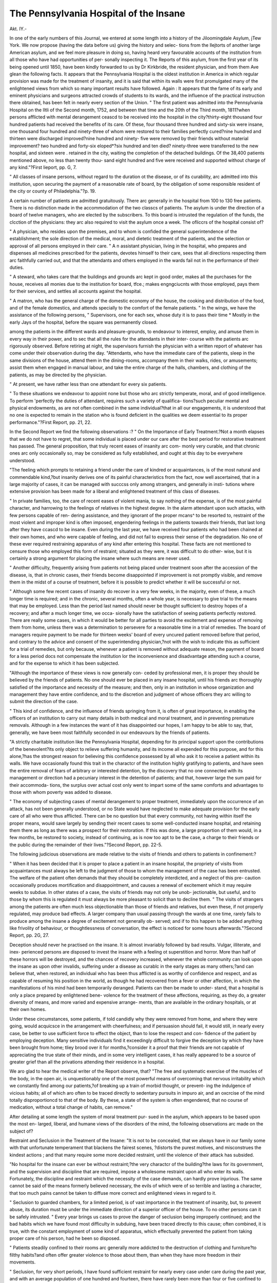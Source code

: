 The Pennsylvania Hospital of the Insane
=======================================

Akt. IY.-

In one of the early numbers of this Journal, we entered at some
length into a history of the Jiloomingdale Asylum, j\Tew York. We
now propose (having the data before us) giving the history and selec-
tions from the llejtorts of another large American asylum, and we feel
more pleasure in doing so, having heard very favourable accounts of
the institution from all those who have had opportunities of per-
sonally inspecting it. The Reports of this asylum, from the first
year of its being opened until 1850, have been kindly forwarded to
us by Dr Kirkbride, the resident physician, and from them Ave glean
the following facts. It appears that the Pennsylvania Hospital is the
oldest institution in America in which regular provision was made for
the treatment of insanity, and it is said that within its walls were first
promulgated many of the enlightened views from which so many
important results have followed. Again : It appears that the fame
of its early and eminent physicians and surgeons attracted crowds of
students to its wards, and the influence of the practical instruction
there obtained, has been felt in nearly every section of the Union.
" The first patient was admitted into the Pennsylvania Hospital
on the lltli of the Second month, 1752, and between that time and
the 20th of the Third month, 1811?when persons afflicted with
mental derangement ceascd to be received into the hospital in the
city?thirty-eight thousand four hundred patients had received the
benefits of its care. Of these, four thousand three hundred and
sixty-six were insane, one thousand four hundred and ninety-three of
whom were restored to their families perfectly cured?nine hundred
and thirteen were discharged improved?nine hundred and ninety-
five were removed by their friends without material improvement?
two hundred and forty-six eloped*?six hundred and ten died?
ninety-three were transferred to the new hospital, and sixteen were
. retained in the city, waiting the completion of the detached buildings.
Of the 38,400 patients mentioned above, no less than twenty thou-
sand eight hundred and five were received and supported without
charge of any kind."?First lieport, pp. G, 7.

" All classes of insane persons, without regard to the duration ot
the disease, or of its curability, arc admitted into this institution,
upon securing the payment of a reasonable rate of board, by the
obligation of some responsible resident of the city or county of
Philadelphia."?p. 19.

A certain number of patients are admitted gratuitously. There
arc generally in the hospital from 100 to 130 free patients. There
is no distinction made in the accommodation of the two classcs of
patients. The asylum is under the direction of a board of twelve
managers, who are elected by the subscribers. To this board is
intrusted the regulation of the funds, the clcction of the physicians:
they arc also required to visit the asylum once a week. The ofliccrs
of the hospital consist of?

" A physician, who resides upon the premises, and to whom is
confided the general superintendence of the establishment; the sole
direction of the medical, moral, and dietetic treatment of the patients,
and the selection or approval of all persons employed in their care.
" A n assistant physician, living in the hospital, who prepares and
dispenses all medicines prescribed for the patients, devotes himself
to their care, sees that all directions respecting them arc faithfully
carried out, and that the attendants and others employed in the
wards fail not in the performance of their duties.

" A steward, who takes care that the buildings and grounds arc
kept in good order, makes all the purchases for the house, receives
all monies due to the institution for board, tfce.; makes engngciucnts
with those employed, pays them for their services, and settles all
accounts against the hospital.

" A matron, who has the general charge of the domestic economy
of the house, the cooking and distribution of the food, and of the
female domestics, and attends specially to the comfort of the female
patients.
" In the wings, we have the assistance of the following persons,
" Supervisors, one for each sex, whose duty it is to pass their time
* Mostly in the early Jays of the hospital, before the square was permanently
closed.

among the patients in the different wards and pleasure-grounds, to
endeavour to interest, employ, and amuse them in every way in their
power, and to sec that all the rules for the attendants in their inter-
course with the patients arc rigorously observed. Before retiring
at night, the supervisors furnish the physician with a written report
of whatever has come under their observation during the day.
"Attendants, who have the immediate care of the patients, sleep
in the same divisions of the house, attend them in the dining-rooms,
accompany them in their walks, rides, or amusements; assist them
when engaged in manual labour, and take the entire charge of the
halls, chambers, and clothing of the patients, as may be directed by
the physician.

" At present, we have rather less than one attendant for every six
patients.

" To these situations we endeavour to appoint none but those who
arc strictly temperate, moral, and of good intelligence. To perform
'perfectly the duties of attendant, requires such a variety of qualifica-
tions?such peculiar mental and physical endowments, as are not
often combined in the same individual?that in all our engagements,
it is understood that no one is expected to remain in the station who
is found deficient in the qualities we deem essential to its proper
performance."?First Report, pp. 21, 22.

In the Second Report we find the following observations :?
" On the Importance of Early Treatment.?Not a month elapses
that we do not have to regret, that some individual is placed under
our care after the best period for restorative treatment has passed.
The general proposition, that truly recent eases of insanity arc com-
monly very curable, and that chronic ones arc only occasionally so,
may be considered as fully established, and ought at this day to be
everywhere understood.

"The feeling which prompts to retaining a friend under the care
of kindred or acquaintances, is of the most natural and commendable
kind,?but insanity derives one of its painful characteristics from the
fact, now well ascertained, that in a large majority of cases, it can be
managed with succcss only among strangers, and generally in insti-
tutions where extensive provision has been made for a liberal and
enlightened treatment of this class of diseases.

" In private families, too, the care of recent eases of violent mania,
to say nothing of the expense, is of the most painful character, and
harrowing to the feelings of relatives in the highest degree. In the
alarm attendant upon such attacks, with few persons capable of ren-
dering assistance, and they ignorant of the proper mcans^ to be
resorted to, restraint of the most violent and improper kind is often
imposed, engendering feelings in the patients towards their friends,
that last long after they have ccascd to be insane. Even during the
last year, we have received four patients who had been chained at
their own homes, and who were capable of feeling, and did not fail
to express their sense of the degradation. No one of these ever
required restraining apparatus of any kind after entering this hospital.
These facts are not mentioned to censure those who employed this
form of restraint; situated as they were, it was difficult to do other-
wise, but it is certainly a strong argument for placing the insane
where such means are never used.

" Another difficulty, frequently arising from patients not being
placed under treatment soon after the accession of the disease, is, that
in chronic cases, their friends become disappointed if improvement is
not promptly visible, and remove them in the midst of a course of
treatment, before it is possible to predict whether it will be successful
or not.

" Although some few recent cases of insanity do recover in a very
few weeks, in the majority, even of these, a much longer time is
required; and in the chronic, several months, often a whole year, is
necessary to give trial to the means that may be employed. Less
than the period last named should never be thought sufficient to
destroy hopes of a recovery; and after a much longer time, we occa-
sionally have the satisfaction of seeing patients perfectly restored.
There are really some cases, in which it would be better for all parties
to avoid the excitement and expense of removing them from home,
unless there was a determination to persevere for a reasonable time
in a trial of remedies. The board of managers require payment to
be made for thirteen weeks' board of every uncured patient removed
before that period, and contrary to the advice and consent of the
superintending physician,?not with the wish to indicate this as
sufficient for a trial of remedies, but only because, whenever a patient
is removed without adequate reason, the payment of board for a less
period docs not compensate the institution lor the inconvenience and
disadvantage attending such a course, and for the expense to which
it has been subjected.

"Although the importance of these views is now generally con-
ceded by professional men, it is proper they should be believed by
the friends of patients. No one should ever be placed in any insane
hospital, until his friends arc thoroughly satisfied of the importance
and necessity of the measure; and then, only in an institution in
whose organization and management they have entire confidence,
and to the discretion and judgment of whose officers they arc willing
to submit the direction of the case.

" This kind of confidence, and the influence of friends springing
from it, is often of great importance, in enabling the officers of an
institution to carry out many details in both medical and moral
treatment, and in preventing premature removals. Although in a
few instances the want of it has disappointed our hopes, I am happy
to be able to say, that, generally, we have been most faithfully
seconded in our endeavours by the friends of patients.

"A strictly charitable institution like the Pennsylvania Hospital,
depending for its principal support upon the contributions of the
benevolent?its only object to relieve suffering humanity, and its
income all expended for this purpose, and for this alone,?has the
strongest reason for believing this confidence possessed by all who
ask it to receive a patient within its walls. We have occasionally
found this trait in the charactcr of the institution highly gratifying
to patients, and have seen the entire removal of fears of arbitrary or
interested detention, by the discovery that no one connected with its
management or direction had a pecuniary interest in the detention of
patients; and that, however large the sum paid for their accommoda-
tions, the surplus over actual cost only went to impart some of the
same comforts and advantages to those with whom poverty was
added to disease.

" The economy of subjecting cases of mental derangement to proper
treatment, immediately upon the occurrence of an attack, has not
been generally understood, or no State would have neglected to make
adequate provision for the early care of all who were thus afflicted.
There can be no question but that every community, not having
within itself the proper means, would save largely by sending their
recent cases to some well-conducted insane hospital, and retaining
them there as long as there was a prospect for their restoration. If
this was done, a large proportion of them would, in a few months,
be restored to society, instead of continuing, as is now too apt to be
the case, a charge to their friends or the public during the remainder
of their lives."?Second Report, pp. 22-5.

The following judicious observations are made relative to the visits
of friends and others to patients in confinement:?

" When it has been decided that it is proper to place a patient in
an insane hospital, the propriety of visits from acquaintances must
always be left to the judgment of those to whom the management of
the case has been entrusted. The welfare of the patient often demands
that they should be completely interdicted, and a neglect of this pre-
caution occasionally produces mortification and disappointment, and
causes a renewal of excitement which it may require weeks to subdue.
In other states of a case, the visits of friends may not only be unob-
jectionable, but useful, and to those by whom this is regulated it
must always be more pleasant to solicit than to decline them.
" The visits of strangers among the patients are often much less
objectionable than those of friends and relatives, but even these, if
not properly regulated, may produce bad effects. A larger company
than usual passing through the wards at one time, rarely fails to
produce among the insane a degree of excitement not generally ob-
served; and if to this happen to be added anything like frivolity of
behaviour, or thoughtlessness of conversation, the effect is noticed for
some hours afterwards."?Second Report, pp. 2G, 27.

Deception should never he practised on the insane. It is almost
invariably followed by bad results. Vulgar, illiterate, and inex-
perienced persons are disposed to invest the insane with a feeling ot
superstition and horror. More than half of these horrors will be
destroyed, and the chances of recovery increased, whenever the whole
community can look upon the insane as upon other invalids, suffering
under a disease as curablc in the early stages as many others;?and
can believe that, when restored, an individual who has been thus
afflicted is as worthy of confidence and respect, and as capable of
resuming his position in the world, as though he had recovered from
a fever or other affection, in which the manifestations of his mind had
been temporarily deranged. Patients can then be made to under-
stand, that a hospital is only a place prepared by enlightened bene-
volence for the treatment of these affections, requiring, as they do,
a greater diversity of means, and more varied and expensive arrange-
ments, than are available in the ordinary hospitals, or at their own
homes.

Under these circumstances, some patients, if told candidly why
they were removed from home, and where they were going, would
acquicsce in the arrangement with cheerfulness; and if persuasion
should fail, it would still, in nearly every case, be better to use
sufficient force to effect the object, than to lose the respect and con-
fidence of the patient by employing deception.
Many sensitive individuals find it exceedingly difficult to forgive
the deception by which they have been brought from home; tliey
brood over it for months,?consider it a proof that their friends are
not capable of appreciating the true state of their minds, and in
some very intelligent cases, it has really appeared to be a source of
greater grief than all the privations attending their residence in a
hospital.

We aro glad to hear the medical writer of the Report observe, that?
"The free and systematic exercise of the muscles of the body, in
the open air, is unquestionably one of the most powerful means of
overcoming that nervous irritability which we constantly find among
our patients,?of breaking up a train of morbid thought, or prevent-
ing the indulgence of vicious habits; all of which aro often to be
traced directly to sedentary pursuits in impuro air, and an oxcrcise of
the mind totally disproportioncd to that of the body. By these, a
state of the system is often engendered, that no course of medication,
without a total change of habits, can remove."

After detailing at some length the system of moral treatment pur-
sued in the asylum, which appears to be based upon the most en-
larged, liberal, and humane views of the disorders of the mind, the
following observations arc made on the subject of?

Restraint and Seclusion in the Treatment of the Insane: "It
is not to be concealed, that we always have in our family some
with that unfortunate temperament that blackens the fairest scenes,
?distorts the purest motives, and misconstrues the kindest actions ;
and that many require some more decided restraint, until the violence
of their attack has subsided.

"No hospital for the insane can ever be without restraint;?the
very charactcr of the building?the laws for its government, and the
supervision and discipline that are required, impose a wholesome
restraint upon all who enter its walls. Fortunately, the discipline
and restraint which the necessity of the case demands, can hardly
prove injurious. The same cannot be said of the means formerly
believed necessary, the evils of which were of so terrible and lasting
a character, that too much pains cannot be taken to diffuse more
correct and enlightened views in regard to it.

" Seclusion to guarded chambers, for a limited period, is of vast
importance in the treatment of insanity, but, to prevent abuse, its
duration must be under the immediate direction of a superior officer
of the house. To no other persons can it be safely intrusted.
" Every year brings us cases to prove the danger of seclusion being
improperly continued; and the bad habits which we have found most
difficulty in subduing, have been traced directly to this cause; often
combined, it is true, with the constant employment of some kind of
apparatus, which effectually prevented the patient from taking proper
care of his person, had he been so disposed.

" Patients steadily confined to their rooms arc generally more
addicted to the destruction of clothing and furniture?to filthy
habits?and often offer greater violence to those about them, than
when they have more freedom in their movements.

" Seclusion, for very short periods, I have found sufficient restraint
for nearly every case under care during the past year, and with an
average population of one hundred and fourteen, there have rarely
been more than four or five confined to their chambers. On more
than one occasion, for two or three weeks together, not a single male
was thus restrained. At the time of writing this report, and during
several previous weeks, there has been but one of each sex in this
situation. If proper provision is made for seclusion, classification,
and attendance, all the common kinds of restraining apparatus may
be dispensed with in the treatment of insanity; but of the propriety
of doing so, under all circumstances, I still entertain doubts.
? The error of dispensing with all apparatus in every case,?if error
it is,?is, fortunately, one that will cure itself, and one not likely to
be adopted by any person who is not actuated by pure motives and
genuine philanthropy.

" Our invariable rule is to remove all restraint from the person of
every patient upon his entering the hospital, and it is with extreme
reluctance that it is ever re-applied.

" The completion of the lodges has contributed to diminish the
already very small amount of restraining apparatus used in this
institution. They were constructed with the express view of prevent-
ing even seclusion, by a strict classification of the patients iu the
halls; and on that account the rooms arc only intended for night, or
for the temporary confinement of very violent patients by day.
The effects of these arrangements have been very striking. By
proper association and strict supervision, very little glass has been
broken, (although much is exposed,) and many patients have been
prevented from tearing their clothes, until the habit seemed to have
been entirely forgotten.

"It may be assumed, as the result of experience, that a diminution
of restraint, with proper attendance, promotes cleanly habits and
lessens noise, breakage, and tearing.

" Among the patients received directly into these lodges, were
several persons whose hands had been constantly in muffs, or
analogous kinds of restraint, for years before they entered this
hospital. Immediately on their reception all restraint was removed,
and in no one instance has it been re-applied.

" In each of these buildings are generally sixteen or seventeen
patients. During the year, no apparatus for restraint has been
applied, except in two cases, and it is rare that more than one patient
of each sex are confined to their rooms. In the lodge occupied by
the females no restraining apparatus has been employed.

" Had I felt anxious to make such a declaration, it would have
been in my power to have stated, that during the past year, no
restraining apparatus of any kind had been upon the person of a
single patient of this hospital;?but believing, as I do, that its occa-
sional employment may be conferring a favour on the patient, it has
always been resorted to where there existed a proper indication for
its use. The only indication for its use that is recognised in this
hospital, is the positive benefit or safety of the patient,?never the
trouble of those to whose care he is intrusted,?and the direct order
of the physician or his assistant, the only authority under which it
can be applied. The use of restraining apparatus ought rarely to bo
intrusted to other hands. Until attendants have learned by ex-
perience that ultimately they gain by avoiding its use?they rarely
fail to suggest its employment, under improper circumstances?upon
every occasion, indeed, when difficulty or danger is apprehended;
instead of showing their own tact, by a resort to other expedients
for controlling the patient.
" It has been truly said, that 1 any contrivance which diminishes
the necessity for vigilance, must prove hurtful to the discipline1 of an
hospital for the insane; and this is a strong argument against the
ingenious contrivances that have been devised for this very purpose.
" Since my last report, one female patient was kept upon her bed
for a few nights, by a very efficient and comfortable apparatus of
leather. Wristbands, secured by a belt around the body, were used
with four males, and mittens (all of leather) were kept upon the
hands of throe other men during a few days. A few hours were
generally sufficient for all purposes. These were used when the dis-
position to injure themselves or others was particularly striking,
or to prevent the indulgence of vicious habits."?Second Report,

One of the most difficult features in connexion with the manage-
ment of asylums, is that relating to the character of attendants upon
the insane. It is certainly most desirable that they should be pos-
sessed of a high moral character, a good education, strict temperance,
kind and respectful manners, a cheerful and forbearing temper, with
calmness under every irritation; industry, zeal, and watchfulness in
the discharge of duty; and, above all, that sympathy with those under
their care which springs from the heart, are among the qualities which -
are desirable, and as many as possible of which should be combined
in those who are placed in this station.

When all these are found in one individual, and he has been in-
structed in the proper mode of performing his duties, his sers'iccs to
any institution and to the sick are truly invaluable. Such an at-
tendant is really a benefactor to his species.

With a view of relieving the attendants from the wear and tear of
body and mind, almost inseparable from their anxious and responsible
vocation, Dr Ivirkbride, the physician to this asylum says he
has been in the habit of giving as much variety as possible to the
occupation, by combining out-door exercise with ward-duties, and
affording a certain amount of time for entire relaxation, or for inno-
cent recreation. This effectually produces good health, and the
cheerfulness and equanimity of temper springing from it, which are
so important in their intercourse with the insane. The patients are
as much benefited by this course as the attendants themselves.
The subjoined observations arc so replete with good sense, and
calculated to dispel so large an amount of error, that we do not
hesitate in transcribing them (without abridgment) to our pages.
They refer to the subject of?

" Popular Errors respecting Insanity.?The condition of the
insane is not influenced alone by the treatment they receive at home
and in hospitals; their comfort and happiness is also, in many cases,
deeply dependent upon a correct public opinion, and a proper appre-
ciation by the community of the true nature of their malady.
" The insane complain, with cause, that their disease is not
regarded as others are; that its character is misunderstood; and
that, although the ridiculous ideas prevalent half-a-century ago are
mostly exploded, some hardly less rational are still entertained by
many persons of character and standing in the community.

" Insanity should be classed with other diseases. Many persons
of fine feelings arc extremely sensitive on this subject; they suffer
deeply, and have their convalescence protracted, by a belief that
there are numbers yet to be found who regard their disease^ as a
reproach, and something to be remembered in all their future inter-
course with them.

"It should never bo forgotten, that every individual who has a brain
is liable to insanity, precisely as every one who has lungs is liable to
pneumonia, or, as every one with a stomach runs the risk at some
period of being a martyr to dyspepsia. Prudence and a good con-
stitution will often ward oft* complaints through a long life, but how
often, even with the most careful, does disease commit fearful
ravages. It is with insanity as with other affections. Our records,
and those of other institutions, establish the fact, that scarce any
age is positively exempt; that there is no profession, trade, or call-
ing, but has representatives among its victims; that it is constantly
met with where no hereditary taint can be discovered, and that in a
great number of cases, no satisfactory cause for the disease can be
assigned.

" As tending, in some measure, to give insanity its proper position
among diseases, and confirming the impression, which it is always
important to l^ep prominent before a patient, that it is curable, I
have always preferred the name of Hospital, for institutions for its
treatment, to all others that have been suggested; and it is very
doubtful, if advantage has ever been derived from calling insanity
by any other than its proper name.
" It has been too much the custom to say, without any qualifica-
tion, that 'insanity is the greatest aflliction that can befal humanity;'
and many patients have had their wretchedness vastly increased by
this common assertion. When neglected or aggravated by brutal
treatment, it unquestionably becomes so. The proposition just
referred to has originated from taking, as a type of the disease,
some incurable case, labouring under the most violent and repulsive
symptoms, and made hopeless, perhaps, by want of proper care, or
by a course of management tending only to prevent recovery.
" Such cases do ultimately reach nearly every Hospital, but do not
present a fair specimen of the disease, nor is it just that what may
be perfectly true of them should be applied to all. Although it
must ever be painful to look upon the wreck of a strong mind, it
may be doubted whether, even among the incurable, there arc not
numbers who are comparatively happy, and have many enjoyments,
if the proper feeling actuates those under whose care they live.
" The melancholy state to which these incurable eases arc often
reduced, and the striking contrast between them and those who have
been restored, offer strong reasons for the general diffusion of correct
views on this whole subject, for strenuous efforts for the establish-
ment and liberal endowment of Hospitals enough to enable all in
the early stages of the malady to partake of their advantages, and
for leaving nothing undone, to have in and about those already in
operation everything that can contribute in any way to promote the
objects for which they have been erected.

" In a comparison of insanity with other diseases, it must be borne
in mind that it presents the greatest diversity of aspect, and that
the symptoms are in almost endless variety; that many cases are
attended with very little suffering, require but little restraint of any

kind, arc not disabled from appreciating books or the society around
them, or from enjoying many intellectual and physical comforts.
" It is to be remembered, too, that the result of experience is,
that at least eighty per cent, of all cases, promptly and judiciously
treated, recover, in periods varying from less than three months to
one year, and upwards; that most of these continue in the enjoy-
ment of perfect mental health, and are as competent to fulfil all their
social and public duties as they were before the accession of the
disease.

" It is not necessary to refer to distinguished names, whose history
is familiar to most readers, and whose writings and labours after
recovery have shown no impairment of their mental powers; for
every physician who has had charge of many patients of this descrip-
tion will recal to mind examples of individuals occupying prominent
public stations, members of all the learned professions, merchants,
and indeed persons in every station of life, who, aftqj their restora-
tion, have returned to their former pursuits, and have shown, by
their successful prosecution of them, that neither their mental
powers nor their usefulness to society had been abridged by the
malady under which they had been labouring.

" It may well be asked, whether other maladies may not some-
times 1)0 as much to be dreaded a3 this; whether certain forms of
consumption, whether some varieties of cancer and various other
malignant diseases, which, through continued suffering, lead on to
certain death,?whether even blindness, total and irremediable, pro-
tracted during a whole life, may not be as terrible as the sorrows of
insanity can be, when existing only for a limited period.
" Like other diseases, insanity has its peculiarities, of which one
of the most trying to attached relatives and friends is, that generally
the patient must" leave home, and the management of the case be
intrusted to strangers, and that the resources of a hospital are often
required to give the best chance for a restoration.
" Many persons in the interior know nothing of Hospitals, and
descriptions drawn solely from the imagination have often distressed
patients and their friends, and have deprived them of advantages
which they might have enjoyed. A removal from home may be
necessary for other diseases; for the benefit of climate, it is a com-
mon prescription; and if in these cases health was to be obtained by
entering a hospital, few would be found to object to such a course.
Nor would the insane or their friends object, did they know that a
hospital was only an establishment for the cure of disease; prepared
and endowed by enlightened benevolence, provided with all the con-
veniences and fixtures likely to contribute to the restoration and
comfort of its patients,?many of which arc of too expensive a
character to be attainable by individual means, ? where, by the
architectural arrangements of the building, and the regulations of
the wards, nearly all restraint is avoided; where the law of kindness
is the governing one; where the sick have practised persons con-
stantly about them?are carefully nursed and guarded from harm?
shielded from the gaze and remarks of idle curiosity?and where all
their peculiarities, and all the ramblings of a disordered intellect,
are, as far as possible, known only to those whose duty and wish it
is to prevent all exposure.

" The association of insane persons in a hospital is occasionally
objected to. The perfection of treating the disease would un-
doubtedly be, to surround each patient with a sufficient number of
intelligent and well-educated sane persons, familiar with the whole
subject. This, of course, is totally impracticable; and after careful
observation on this point, I do not recollect ever having seen a
patient, where there was a proper classification, materially injured
by coming in contact with his fellow-sufferers. In many cases, the
effect is negative, and sometimes disagreeable to a patient, without
being at all injurious. With the mass of our patients it has been
advantageous; in a few, very strikingly so.

" The mor<^ intelligent and sensitive class of insane patients
frequently complain that they are annoyed, in various ways, both
before and after recovery, by many well-meaning but indiscreet
persons, in their intercourse with them, forgetting the scriptural
injunction, 'That all things whatsoever ye would that men should
do to you, do ye even so to them;'?and they ask that their natural
peculiarities should not be more critically noticed by the community
than are those of other men;?while, in common justice, they
believe that they should be considered sane, and possessing the same
rights and feelings as others, until they exhibit symptoms that
would indicate mental derangement in those who had never been
suspected of having the disease.

" We can all call to mind cases of peculiarity of conduct, obliquity
of views on certain subjects, and various eccentricities, that in our
intercourse with the world scarce excite a passing remark, but
which, in a hospital, are liable to be considered as the remains of
the disease. So statements of facts, not known or not understood
by those who hear them, when made by patients, arc often reported
as a proof of continued insanity;?and it is a matter of common
remark, that individuals are often seen to walk and converse with
patients, without a suspicion of their being so, but who, when
informed of it, immediately suppose they detect indications of some-
thing^ wrong, even when none can be discovered by those whose
duty it is to watch for every symptom of the disease.

" Those who have themselves been insane may do much towards
correcting all these popular errors, by their own conduct after
recovery, and by conversing calmly upon the subject; avoiding alike
that frivolity which makes a jest of what is serious, and that morbid
sensitiveness which is shocked by the slightest allusion to it. Those
who are interested in the management of institutions for the insane,
? the members of the medical profession, and all humane persons
familiar with the subject, can do still more, by allowing no suitable
occasion to pass without controverting the wrong views which they
will constantly hear advanced in their intercourse with society."?
Third Jieport,Dr Kirkbride, in his Fourth Annual Report for 1844, again reverts
to the important subject of restraint. He maintains it as his opinion,
that from information collected from nearly all the regularly organized
institutions for the insane in his country, he has 110 doubt but that
less real restraint is employed in them, at this time, than in the same
number of similar establishments in any part of the world.
In America, cruclty, immoderate restraint, and ingenious but
barbarous contrivances to control the insane, are rarely, if ever,
found in properly-organized hospitals. When they do exist, it is in
the almshouses, and jails, and in the private dwellings of the inha-
bitants.

The disuse of restraint, or the non-restraint system, ns it has been
called, means the disuse of mechanical means, for which, of course,
other less objectionable forms must be substituted. A properly-
constructed building, an efficient organization,?a more numerous
body of more active and intelligent attendants,?all the means to
prevent excitement,?all the power which sympathizing kindness
and tiict can bring to control it when produced, and temporary
seclusion, when other means fail, are only a part of the varied modes
by which mechanical means of restraint arc rendered unnecessary.
Few intelligent men, familiar with insanity, could now be found
to assert that restraining apparatus was frequently required, or that
many patients could be benefited by its use. The question in con-
troversy appears to be, whether its use is ever justifiable under any
circumstances, or whether it can ever be employed without injury to
the patient 1

Believing firmly that the improper use of restraining apparatus,
combined with long-continued seclusion, has been, and ever will be,
productive of the worst effects, and go far to render intractable,
curable cases of disease, Dr Kirkbride is still of opinion, that a few
of the simpler forms of mechanical means may occasionally be
employed, with advantage to a patient. Judging from his experience,
the per-ccntage in any hospital for whom these means arc indicated
is exceedingly small, and for considerable intervals none will be
required. The rule should be that no restraint is to be employed,
excepting under special circumstances; while at the same time it
should be understood, that long periods of seclusion are not to take
its place, as the effects of the latter might be still more injurious
than the former.

There is one advantage resulting from the nearly entire disuse of
restraining apparatus that should never be overlooked,?it brings
into activity a constant supervision,?a genuine watchfulness,
352 RATIONAL TREATMENT OF THE INSANE IN ASYLUMS.
develops tlie capabilities of the attendants,?shows the great power
of kindness and firmness, and brings out a species ot tact, which
would have been dormant, had mechanical means and seclusion been
resorted to, to overcome violenco, remove cxcitcment, or cure bad
habits.
After a careful review of the 592 cases, which have been under
care since the opening of this hospital, Dr Kirkbridc says lie has
110 hesitation in saying, that all might have been treated without the
use of any mechanical means of restraint, had they started with such a
determination, or had they felt any pride in making such a declaration.
He feels ecpially confident, however, that in the few cases in which
the mild means already referred to have been employed, the effect
in some has been to prolong, if not preserve life,?in others, to
diminish serious danger, and to shorten extreme violence, and in
scarce a single one to have been productive of the slightest injury of
any kind.

In the Pennsylvania Hospital the restraining apparatus is kept in
the office of the physician, and, like medicine, is never prescribed,
unless there is believed to be a decided indication for its use. It
is never applied but by the express direction of the physician, and,
when applied, never kept on longer than he believes it likely to
obviate a great danger, or to promote the comfort and benefit of the
patient.

We are glad to perceive, by the ltcports of the Asylum, that the
education and instruction of the patients reccivo a proper degree of
attention. The opinion is too prevalent, that the insane require for their
comforts?their enjoyments?their reading?their accommodation
of nearly every kind, something radically different from what would
have been their choice when sane. Differences at times arc really
necessary, and discrimination is to be used; but it will ultimately be
found, that the nearer the circumstances of each case will permit an
approximation to what is required by, and due to, the sane, the more
rational and successful will be our treatment of the insane. We are
too apt to believe that what has not been done in the treatment of
insanity cannot be done, and rest satisfied with things as they now
exist. What appears right and proper should be tried,?if tried
with care and prudence, little injury can result from the experiment:
a short time will satisfy a careful and intelligent observer whether
good is likely to come from it; and even if it proves a failure, sonic
new views or facts can hardly fail to have been derived from the
trial.

Many persons, forgetting tho great variety there is in mental
diseases, and that a mind deranged on one subject may be sound on
all others, seem astonished at some of the means of treatment, and
some of the forms of occupation and amusement, now to be found
about most well-conducted hospitals. The questions constantly
asked?whether the insane do really enjoy any of these means,
whether they really understand what is being done, or whether they
are able to appreciate anything of the higher order of physical or
intellectual enjoyment?is a proof that the true condition of a
majority of this class is not so well understood, as to give to those
thus afflicted that thoroughly liberal and enlightened treatment
which is due to such a malady, and necessary for its early and cer-
tain removal. Our experience proves that, during some period of
their disease, a majority of patients arc able to appreciate all the
courtesies and comforts of life, and to participate in most of its en-
joyments, occupations, and amusements, in a restricted way, with
quite as much zest as a majority of the community of which they
were recently members.

In the following observations relative to the attendants tqwn the
insane wc cordially agree:?
" Of the value and necessity for a numerous corps of good
attendants in every hospital, there ought not at this day to be any
difference of opinion; and every superintendent must feel it an im-
portant part of his duties to see that the best within his reach are
regularly employed. No man could have too many good qualifica-
tions for such a station, and every day and hour would give him
opportunities of using all his gifts, to the great benefit of those
around him. It is a station in which natural feelings and human
temper arc often sorely tried. To have in each ward an individual
thoroughly and practically familiar with the whole subject?cour-
teous and refined in manner?Christianly patient and benevolent in
character?able to act as the guide, and counsellor, and friend of all
the patients in their varying conditions?to direct with judgment,
and act with tact in every emergency, would be making a great
stride towards perfection in our institutions. The nearer we
approach this, the nearer right wc shall be.

" Most individuals when they first engage in these stations are
perfect novices, and we should expect too much to suppose that
their previous pursuits would qualify them to perform at once all
their duties in a very perfect manner. When we know how utterly
erroneous arc the views of many, otherwise well-informed men?how
injudicious their treatment of the insane?can we be surprised that
new attendants arc often at a loss, and generally require considerable
training before their services are very valuable 1
" To remedy in some measure these difficulties, and to elevate the
character of the attendants, I propose to give to those employed in
this institution, as my other engagements will permit, a regular
course of instruction on the nature of their duties, embracing some
general views of the character and peculiarities of the diseases which
affect our patients?the principles which should regulate their inter-
course with them, and with each other?the proper mode of pro-
ceeding in difficult cases, and such other matters as would be likely
to give them a just sense of the importance and responsibility ot
their calling. Some such knowledge ought really to be possessed
by every one before he becomes an attendant; and, when all these
things arc properly appreciated, every applicant should be regularly
examined 011 these subjects before lie is employed.
" No duty is more pleasant than to be able to acknowledge, as I
am, the value of the labours of supervisors and attendants in this
institution. They always have the power of earning the confidence
of the officers and the respcct and gratitude of the patients, and in
numerous instances have been most successful in doing so."?Fifth
Report, pp. 38, 39.

From an examination of the records of almost any institution, it
will be found that a large proportion of its permanent population,
from the long duration of their diseases, present but a feeble prospect
for their perfect restoration; and 011 this account it has frequently
been suggested, that hospitals for incurable patients, more cheaply
organized and less perfect in their character than those for curing
insanity, should be provided in every community.
These propositions, there is reason to believe, have generally been
made without sufficient reflection, and our own observations would
lead to a directly opposite conclusion.
In the first place, it is not possible to say with accuracy who arc
curablc. There is not a year passes but that we have the satisfaction
of seeing some restored to all their wonted mental vigour, who had
been locked upon as without hope; while others of the same class
have experienced an improvement in their condition which enabled
them to return to society, and occasionally to cngnge in useful occu-
pation and to indulge in many rational sources of amusement. Even
it there was 110 risk ol destroying in these every chance of returning
reason, by condemning them to the exclusive society of incurables,
and to the limited means of comfort which would most likely be
appropriated to them, there arc still reasons enough, in reference to
those who arc never to be restored, to prevent, in my estimation, a
division of hospitals into curable and incurable.

It is 110 small matter, if a disease of the mind cannot be com-
pletely removed, that the mind is kept as far as possible from the
lowest forms of dementia. The moral means which are to aid in
the restoration of the curablc arc often efficient in sustaining tho
mental powers of those who arc really incurable. Every intelligent
person knows the effect of associatio 1 upon his own mental powers
and activity; he feels in himself, and sees in others, that the society
of the moral, the educated and refined, has a steadily elevating and
improving influence, while the companionship of the profligate, the
ignorant and the degraded, is equally sure to gradually bring down
the brightest intellect and to obscure the finest talents. So when
the mind is primarily diseased, and the symptoms are of the slighter
kind, the steady, untiring and judicious sympathy and kindness of
friends will often dissipate the cloud that was gathering, and which,
under other circumstances, would ere long have left the unmis-
takable imprint of its fearful ravages. At a later period, when the
sufferer has passed through the early stages of his malady, and
become, perhaps, the permanent resident of a hospital for the
insane, kindness and sympathy are still efficient, respectful and
courteous treatment arc still appreciated, exercise and labour still
bring their best reward, judicious conversation, reading, or even
hearing the reading, of good books, the attendance of lectures,
riding and walking, visits to objects of interest, variety in daily
pursuits, good food, well cooked and properly served, neatness of
person and dress, everything, indeed, that keeps the mind as well as
the body steadily and pleasantly employed, is still productive of
beneficial results.

To witness a mind that seemed lost completely restored to health
and usefulness, is no ordinary gratification; but to the philanthropist
it is only less than this, to sec minds that cannot be restored kept
from losing all their powers, and the possessors of them from
becoming the wretched objects, mentally and physically, to which
long continued ncglcct and ill treatment can then so easily reduce
them.

It has been objected, too, that the curable must be injured by the
presence of those who arc incurable. A judicious classification will
take all force from this objection, and those who argue thus must
forget, that among the incurables of a large hospital arc frequently
ladies and gentlemen, whose good qualities of head and heart, whose
kind feelings and courteous manners, would make their presence
desirable in almost any company; whose few delusions injure no one,
and the loss of whose society would be removing much of the attrac-
tions of a ward for even the most rccent and curablc cases. There
arc others who, although they have no decidedly good qualities to
recommend them, still seem to add to the variety which most arc
partial to; and even the Ycry worst of the chronic cases are rarely tor
a long time in a condition that is so melancholy and revolting, as
are some of the most recent and curable for short periods.
While life lasts, every case should be considered under treatment?
if not to cure, at least to keep it from becoming worse. Those who
are likely to spend their lives in these institutions have, perhaps, the
strongest claim on their friends, and those intrusted with their care,
for everything that can tend to promote their comfort and happiness,
and to preserve their mental and physical health.

Every year presents us with cases that should teach lis never to
despair?at least to treat all as though there was still hope ol
returning health?to surround our oldest and worst cases with as
many as possible of the influences that would be likely to impress
favourably the most recent and hopeful patients, and as few as can
be of those which might tend to retard their restoration. We shall
then be sure that our treatment of all is of the soundest and most
enlightened kind, and for our efforts we shall often have to reward
us, not only partial amendment where least looked for, but the
cheering spectacle of minds gradually emerging from the chaos in
which they had been involved, perhaps for long years, and slowly but
steadily regaining their original powers, their sympathies with their
fellow beings, and enabling their possessors to resume the placc long
vacant in the family circle, and again to become useful members of
society.

The experience of our hospitals, in reference to chronic as well as
recent cases, is important to the friends of patients; they are more
deeply interested than any other class, and without their co-operation
little can be done by the officers of our institutions. A steady perse-
verance in efforts for the cure of a patient, even for very long periods,
is often most unexpectedly rewarded, and can rarely give any cause
for ultimate regret.

We beg to direct the attention of our readers to the following
observations, in reference to a?
" Provision for the Habitually Intemperate. ? This subject is
one of deep interest to the philanthropist, and is constantly
brought to the notice of those who have charge of hospitals for the
insane, by the frequent applications for the admission of improper
cases of this description, by the difficulty which frequently exists
in determining whether the individual should be admitted or not,
and the earnest appeals for advice in reference to this unfortunate
class of persons.

"Although the frequency of intemperance as a direct cause of
insanity, may occasionally have been over-rated, still the records of
this and of most other institutions of a similar character, show con-
clusively that even in this way it is a prominent and fearful one, the
diseases of no less than 66 out of 663 men -who have been received
here being clearly attributable to this cause alone. If we could
record all the cases which were produced by it indirectly, by the ill
health which it engenders, by the loss of property and of character,
the family difficulties which it excites, the activity given by it to
the worst passions and vices, the silent grief over long-cherished
hopes, and the deep mortification of sensitive and refined minds
which result from it; its effects on others besides the victim of the
habit,?on parents, wives, children, and friends, the number to whom
intemperance is assigned as a direct cause in our tables, would but
feebly portray the proportion of those who indirectly, but not less
certainly, owe to it their insanity, as well as their other sources of
permanent sorrow and domestic wretchedness.

" Where real insanity is the result of intemperance, a hospital for
the insane is unquestionably the proper place for the victim of this
wide-spread vice, and when mania-a-potu?which ought never to be
received into an institution for the insane,?terminates in insanity,
as it occasionally docs, the same distinction is then proper for the
wretched sufferer, whose case is likely to be of long standing, and
the recovery always doubtful.

" An uncontrollable fondness for, and indulgence in, ardent spirits
or other stimulants, with the usual results of such a course, are
occasionally only symptoms of insanity, coming on in the progress of
the case, often in individuals of the most correct habits, who had
never before manifested such a propensity, and disappearing as the
other symptoms of insanity are removed. In these individuals, of
course, this peculiarity offers no reason for interfering with the
ordinary disposition of such cases.

" There are, however, other and quite numerous classes of habitual
drinkers, who are not suitable subjects for a hospital for the insane,
but for whom some special provision should be made on their own
account, and still more for the sake of their families and friends, and
for the peace and quiet of the community.

"One of these classes is composed of individuals whose intemperance
leads to acts of outrage against society, and brings grief and terror
into quiet families, with ruin to their worldly prospects, but who
seem to care little for reformation, and for whose acts insanity
cannot be pleaded as an excuse. The seclusion of these persons
brings temporary improvement, but nothing more, and if allowed
they would, for limited periods, be frequently found in our hospitals
for the insane, for admission into which they clearly can have no
just claim.

" The moral effect produced on other patients in the wards, by the
presence of such individuals, is almost always unhappy; they cannot
legally .be detained but for a short period; they arc commonly
indignant at the restraints which arc necessarily imposed on them,
and when discharged, they return to their homes only to renew the
same scenes of debauchery and outrage. Insane patients object
most strongly and reasonably to such associates, and with great
justice protest against disease being placed on a par with vice, and
misfortune with wilful debasement; claiming, with truth, that
although insanity is a heavy affliction, it brings with it no reproach,
and its acts sully no one with dishonour.

" There is another class, however?much more numerous, too, than
is generally supposed?for whom advice is frequently solicited, and
whose cases, on many accounts, arc possessed of great interest.
They differ in nearly every respect from those previously referred
to, except an uncontrollable fondness for stimulants, and a moral
weakness, which prevents their resisting the slightest temptation.
"When not under the influence of the habit, they are fully sensible
of its enormity, and of the results sure to follow from its conti-
nuance, arc anxious to reform, and willing to submit to almost any
privation to effect the objcct. These arc frequently persons of
high standing in the community, possessed of wealth and every
worldly comfort that could be desired. No business or profession
is exempt, not even ministers of the Gospel. From the histories
given by patients or their friends, it is common to learn that the
sufferer is a man of liberal education, ample wealth, surrounded by an
affectionate and devoted family, happy in all his domestic relations,
and respected in the community; himself a truly benevolent man,
active in works of charity, and ever ready to assist the suffering, yet,
with all this, an uncontrollable fondness for stimulation is destroying
everything; domestic happiness is gone, worldly ruin is impending,
impaired health begins to foreshadow the coining destruction of a
good constitution, and the future is even darker than the present.
" Such eases do occasionally enter a hospital for the insane, and
their good qualities of head and heart render their presence quite
unobjectionable; but there is much in the discipline of such insti-
tutions not pleasant to them, and the society they there meet is apt
to become tiresome, so that they arc likely to leave before their
reformation is complete.

" When the pecuniary means of patients are ample, detached
cottages, or apartments, disconnected with the regular wards, may be
advantageously used; but only a limited number could thus be pro-
vided for, and then not under all the circumstances most favourable
for a thorough reform.

" A certificate that the applicant for admission 4 is insane,' signed
by a respectable graduate of medicine, is required here, and, it seems
to me, should be everywhere, preparatory to the admission of a
patient into a hospital for the insane. This one regulation, of itself,
will exclude most of the 4 habitually intemperate,' and although a
few do enter as monomaniacs, the number is comparatively small.
Commonly, the stay of these cannot be insisted on for a sufficiently
long period, and reformation is rarely the result of the attempt.
44 For all these different cases some provision should be made, a
retreat provided, where those who are anxious to reform should bo
surrounded by every influence likely to second their good intentions,
anil where society would be protected from those, who, with little
care for the result, are not only ruining themselves, but destroying
every good prospect of their families. The detention should be
legalized, and not terminated but upon a proper medical or judicial
investigation, and not regulated in any respect by the wishes of the
patient or his friends.

" Such an institution should be under the direction of a well-
educated and judicious physician, who should treat his patients as
labouring under disease; and with kindness and firmness, a combi-
nation of medical and moral means, there is little doubt but that
many good citizens would be annually restored to society; and where
permanent reformation was found to be impracticable, individuals
would be kept from habitual debasement, their families saved from
ruin, and society protected from violence and disorder. It is a field
for labour worthy of the active benevolence of the age."

We should like to see this important subject taken up by judicious
persons, and much of the fallacy, error, and prejudice in association
with it dispelled. Alas ! how many hundreds are annually sacrificed
at the shrine of intemperance, whose lives might have been spared
had efficient means been resorted to at an early period, before the
habit became fixed and confirmed. That there is a disease of the
mind manifested solely in an uncontrollable desire for stimulating
drinks, we have not a doubt; the more we see of the insane, the
stronger is this conviction fastened on our minds. There is ordinary
intoxication, and this may, to a certain extent, become a habit; but
there is, apart from this, a form of insanity, exhibiting itself almost
exclusively in a morbid yearning for intoxicating drinks. We have
often seen cases of the kind, and as often have lamented our inability
seriously to grapple with them until the disease has extended into
positive delirium, and it is only at this stage that the law allows us
to interpose !
It appears, from the last Report of this asylum, that during the
past year the total number of patients in the establishment was 408.
The following is an account of the number of patients discharged
during the year 1849:?
Cured 104 ? 2-r> per cent.
Much improved <i ) _ 10 perceut.
Improved . . ? ? ? ? .333
Stutiounry ....... 25
Died ' . ' ? .10
Total .... 187
The subjoined tubles will be read with interest:?
300 THE PENNSYLVANIA HOSPITAL FOR THE INSANE.
Table I.?Showing the number antl sex of the admissions and discharges, since
the opening of the Hospital, and of those remaining at the end of 184.!).
Admissions
Discharges or deaths
Remain
Males.
880
771
118
Females.
710
(507
103
Total.
1590
1378
221
Table II.?Showing the ages o/1500 patients at the time of their
admission.
Under 10 years
Between 10 and 15
? 15 and 20
? 20 and 25
? 25 and 30
? 30 and 35
? 35 and 40
? 40 and 45
? 15 and 50
M. F.
?!l
45 40
153 103
104 114
131 70
110 82
81 100
09 i 00
T.
1
3
01
250
278
207
201
187
138
Between 50 and 55
? 55 and 00
? 00 and 05
? 05 and 70
? 70 and 75
? 75 und 80
? 80 and 85
M.
880
F. T.
710 1500
Table III.?Showing the number of single, married, widows, and widowers,
in 1500 patients.
Single
Married
Widows
Widowers .
Males.
507
311
Female*.
283
327
100
Totul.
700
008
100
THE PENNSYLVANIA HOSPITAL FOR THE INSANE. 361
Table IV.?Showing the supposed cause of insanity in 1599 patients.
Ill health of various
kinds
Iutemperance . .
Loss of property . .
Dread of poverty . .
Disappointed affec-
tions
Intense study . . .
Domestic difficulties .
Fright
Grief, loss of friends,
&c
Intense application to
business . . . .
Religious excitement.
Political excitement .
Metaphysical specu-
lations . . . .
Want of exercise . .
Engagement in a duel
Disappointed expecta-
tions
130
88
51
117
7
21
253
95
72
24
19
48
23
77
13
01
3
Nostalgia . . .
Stock speculations
Want of employment
Mortified pride . .
Celibacy ....
Anxiety for wealth
Use of opium . .
Use of tobacco. .
Puerperal state
Lactation, too long
continued
Uncontrolled passion
Tight lacing . .
Injuries of the head
Masturbation . .
Mental anxiety
Exposure to cold .
Exposure to direct
rays of the sun
Exposure to intens
heat . . .
Unascertained .
1
1
5
3 ?
53
3
0
1
11 3
11
30 41
2
15 ?
307 !297
24
3
1
1
7
3
53
3
10
1
14
11
77
15
1
004
Table V.?Showing the ages at which insanity first appeared
in 1599 patients.
Under 10 years
Between 10 and 15
? 15 and 20
? 20 and 25
? 25 and 30
? 30 and 35
? 35 and 40
? 40 and 45
? 45 and 50
14
87
193
109
125
102
82
40
9
75
134
140
80
00
87
51
23
102
327
309
211
108
109
97
Between 50 and 55
? 55 and 00
? 00 and 05
? 05 and 70
? 70 and 75
? 75 and 80
889 710
1599
3G2 TIIE PENNSYLVANIA IIOSriTAL TOR THE INSANE,
Table VI.?Showing the forms of disease for which 1509 patients were admitted.
Mania
Melancholia
Monomania
Dementia .
Delirium .
Males.
420
1S1
140
133
Females.
:j?:)
1 HI
88
05
3
Total.
802
302
228
107
10
We cannot conclude onr desultory review of these Reports, without
expressingtoDr Kirkbride,and to the other medical and general officers
associated with him, the gratification we have derived from a perusal
of this interesting history of their great national and benevolent
institution for the care and cure of the insane. It gladdens our
hearts to perceive how much our American brethren, connected
with this department of medicine, are influenced by the highest,
the purest, most benevolent and humane views of the treatment
of those afflicted with this form of disease. May they go on and
prosper, is our hearty and sincere benediction.
